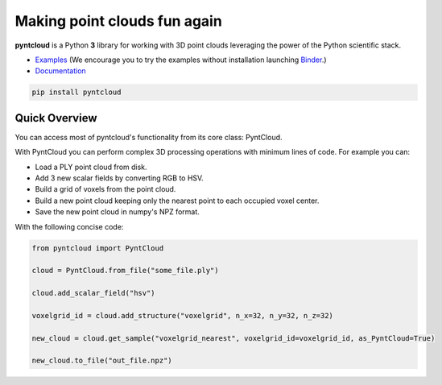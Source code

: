 =============================
Making point clouds fun again
=============================


.. image:: https://github.com/daavoo/pyntcloud/workflows/Python%20package/badge.svg
    :target: https://github.com/daavoo/pyntcloud/actions
    :alt: Github Actions Status

.. image:: https://mybinder.org/badge.svg
    :target: https://mybinder.org/v2/gh/daavoo/pyntcloud/master
    :alt: Start in Binder

.. image:: /docs/images/pyntcloud_logo.png

**pyntcloud** is a Python **3** library for working with 3D point clouds leveraging the power of the Python scientific stack.

- Examples_ (We encourage you to try the examples without installation launching `Binder <https://mybinder.org/v2/gh/daavoo/pyntcloud/master>`_.)
- Documentation_

.. _Examples: https://github.com/daavoo/pyntcloud/tree/master/examples
.. _Documentation: http://pyntcloud.readthedocs.io/en/latest/

.. code-block:: bash

    pip install pyntcloud

Quick Overview
==============

You can access most of pyntcloud's functionality from its core class: PyntCloud.

With PyntCloud you can perform complex 3D processing operations with minimum lines of
code. For example you can:

- Load a PLY point cloud from disk.
- Add 3 new scalar fields by converting RGB to HSV.
- Build a grid of voxels from the point cloud.
- Build a new point cloud keeping only the nearest point to each occupied voxel center.
- Save the new point cloud in numpy's NPZ format.

With the following concise code:

.. code-block:: python

    from pyntcloud import PyntCloud

    cloud = PyntCloud.from_file("some_file.ply")

    cloud.add_scalar_field("hsv")

    voxelgrid_id = cloud.add_structure("voxelgrid", n_x=32, n_y=32, n_z=32)

    new_cloud = cloud.get_sample("voxelgrid_nearest", voxelgrid_id=voxelgrid_id, as_PyntCloud=True)

    new_cloud.to_file("out_file.npz")
